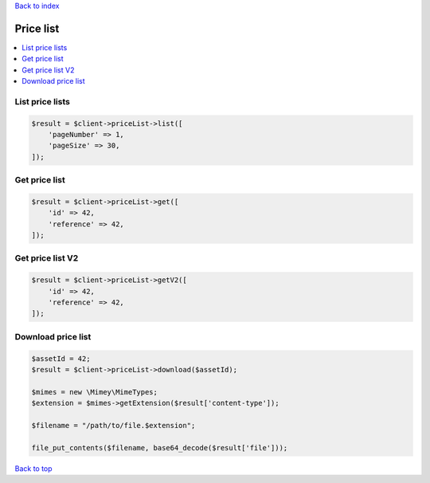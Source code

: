 .. _top:
.. title:: Price List

`Back to index <index.rst>`_

==========
Price list
==========

.. contents::
    :local:


List price lists
````````````````

.. code-block:: php
    
    $result = $client->priceList->list([
        'pageNumber' => 1,
        'pageSize' => 30,
    ]);


Get price list
``````````````

.. code-block:: php
    
    $result = $client->priceList->get([
        'id' => 42,
        'reference' => 42,
    ]);


Get price list V2
`````````````````

.. code-block:: php
    
    $result = $client->priceList->getV2([
        'id' => 42,
        'reference' => 42,
    ]);


Download price list
```````````````````

.. code-block:: php
    
    $assetId = 42;
    $result = $client->priceList->download($assetId);
    
    $mimes = new \Mimey\MimeTypes;
    $extension = $mimes->getExtension($result['content-type']);
    
    $filename = "/path/to/file.$extension";
    
    file_put_contents($filename, base64_decode($result['file']));


`Back to top <#top>`_